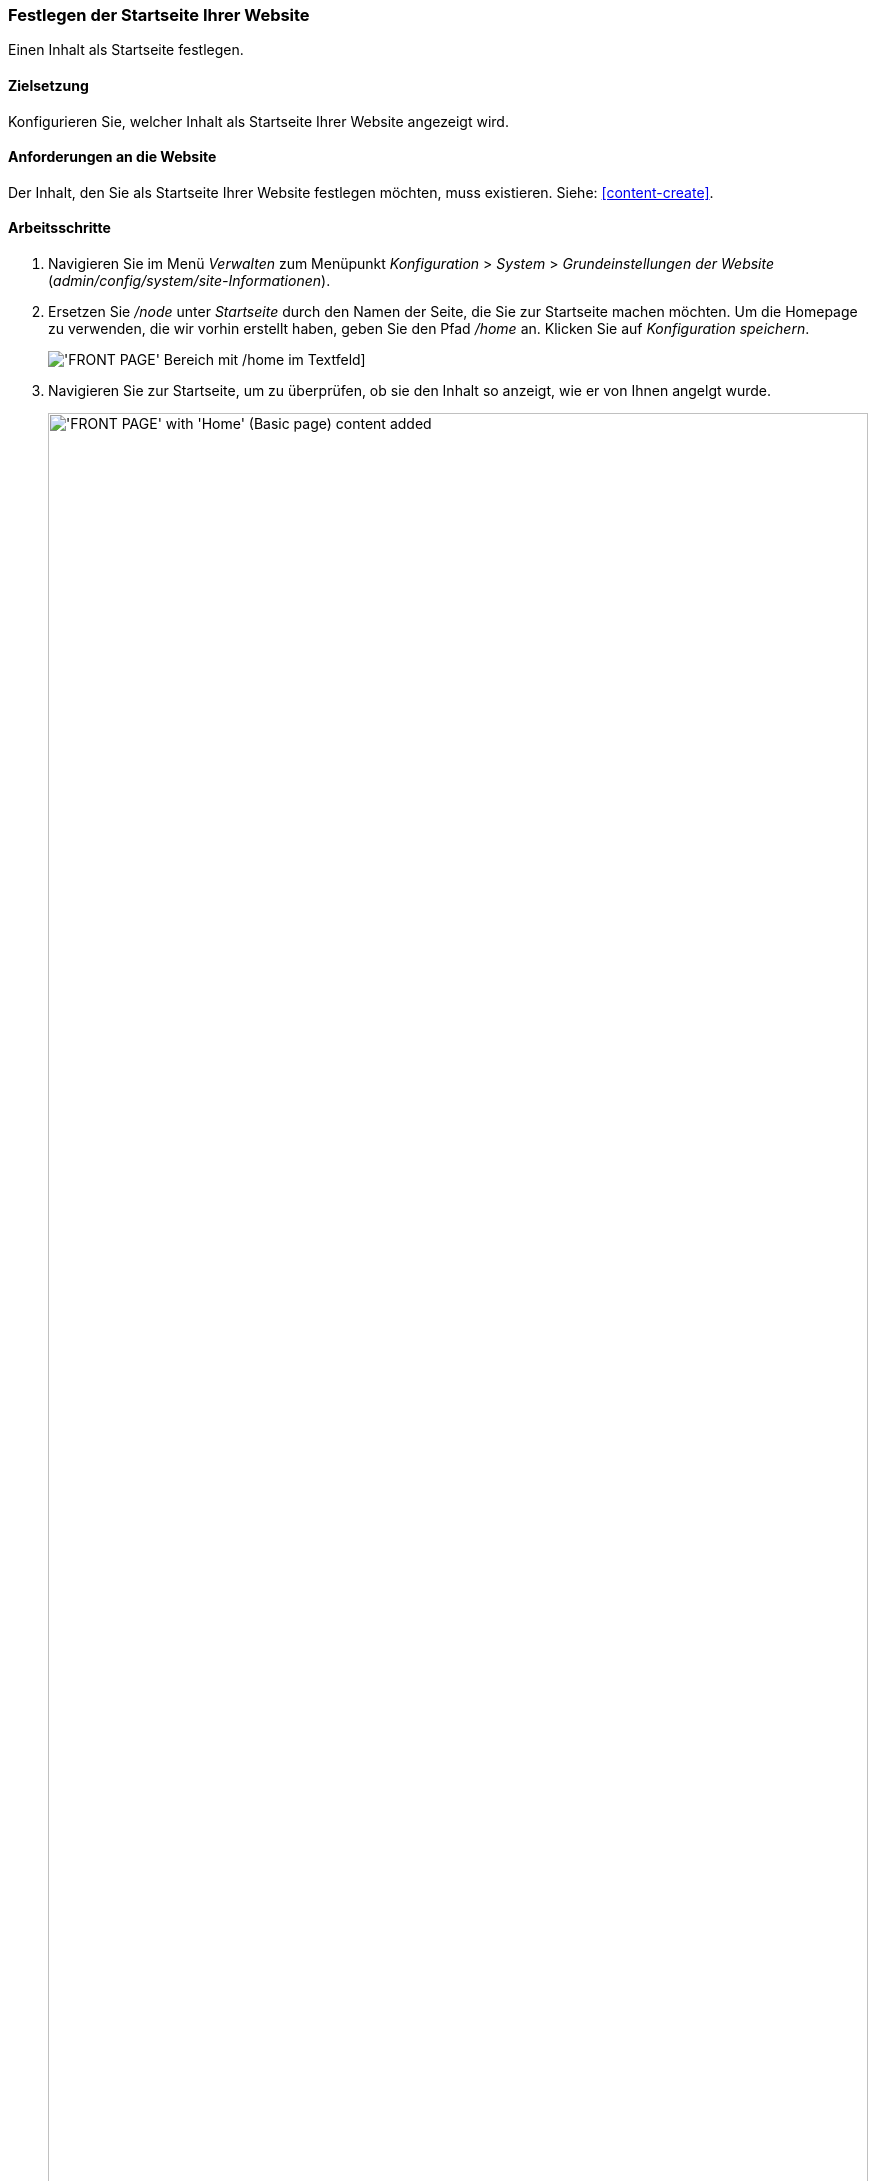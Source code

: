 [[menu-home]]

=== Festlegen der Startseite Ihrer Website

[role="summary"]
Einen Inhalt als Startseite festlegen.

(((Front page,configuring)))
(((Home page,configuring)))
(((Configuring,home page)))


==== Zielsetzung

Konfigurieren Sie, welcher Inhalt als Startseite Ihrer Website angezeigt wird. 

//==== Erforderliche Vorkenntnisse

==== Anforderungen an die Website

Der Inhalt, den Sie als Startseite Ihrer Website festlegen möchten, muss
existieren. Siehe: <<content-create>>.

==== Arbeitsschritte

. Navigieren Sie im Menü _Verwalten_ zum Menüpunkt _Konfiguration_ > _System_ >
_Grundeinstellungen der Website_ (_admin/config/system/site-Informationen_).

. Ersetzen Sie _/node_ unter _Startseite_ durch den Namen der Seite, die
Sie zur Startseite machen möchten. Um die Homepage zu verwenden, die wir vorhin
erstellt haben, geben Sie den Pfad _/home_ an. Klicken Sie auf
_Konfiguration speichern_.
+
--
// Titelseitenabschnitt von admin/config/system/site-Informationen.
image:images/menu-home_new_text_field.png["'FRONT PAGE' Bereich mit /home im Textfeld"]]
--

. Navigieren Sie zur Startseite, um zu überprüfen, ob sie den Inhalt so anzeigt,
  wie er von Ihnen angelgt wurde.
+
--
// Site front page after configuring it to point to the Home content item.
image:images/menu-home_final.png["'FRONT PAGE' with 'Home' (Basic page) content added",width="100%"]
--

==== Vertiefen Sie Ihre Kenntnisse

<<menu-link-from-content>>

* Folgen Sie <<content-create>>, um eine Fehlerseite zu erstellen, die
angezeigt wird, wenn eine Seite nicht gefunden wurde und der Server den
Fehlercode 404 zurück gibt. Sie können auch eine Seite für den Fehlercode 403 (Zugriff verweigert)
erstellen. anschließend können Sie den Schritten in diesem Kapitel folgen,
um die von Ihnen erstellten Seiten für die jeweilige Fehlermeldung festzulegen.

==== Verwandte Konzepte

<<menu-concept>>

==== Videos

// Video from Drupalize.Me.
video::https://www.youtube-nocookie.com/embed/qOL8arBYpJ4[title="Eine Startseite für Ihre Website festlegen (englisch)"]

//==== Weiterführende Quellen


*Mitwirkende*

Geschrieben und herausgegeben von https://www.drupal.org/u/AnnGreazel[Ann Greazel],
https://www.drupal.org/u/jerseycheese[Jack Haas], und
https://www.drupal.org/u/jojyja[Jojy Alphonso] bei
http://redcrackle.com[Red Crackle].
Ins Deutsche übersetzt von https://www.drupal.org/u/Joachim-Namyslo[Joachim Namyslo].
